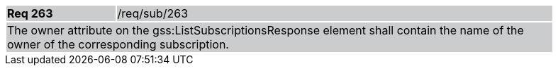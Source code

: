 [width="90%",cols="20%,80%"]
|===
|*Req 263* {set:cellbgcolor:#CACCCE}|/req/sub/263
2+|The owner attribute on the gss:ListSubscriptionsResponse element shall contain the name of the owner of the corresponding subscription.
|===
